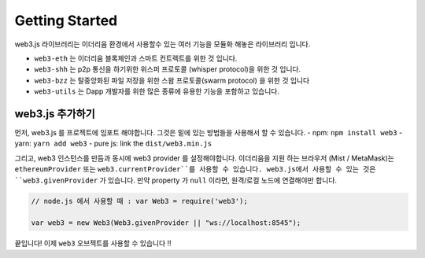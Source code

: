 
===============
Getting Started
===============

web3.js 라이브러리는 이더리움 환경에서 사용할수 있는 여러 기능을 모듈화 해놓은 라이브러리 입니다.

- ``web3-eth`` 는 이더리움 블록체인과 스마트 컨트렉트를 위한 것 입니다.
- ``web3-shh`` 는 p2p 통신을 하기위한 위스퍼 프로토콜 (whisper protocol)을 위한 것 입니다.
- ``web3-bzz`` 는 탈중앙화된 파일 저장을 위한 스왐 프로토콜(swarm protocol) 을 위한 것 입니다
- ``web3-utils`` 는 Dapp 개발자를 위한 많은 종류에 유용한 기능을 포함하고 있습니다.


.. _adding-web3:

web3.js 추가하기
==============

.. index:: npm
.. index:: yarn

먼저, web3.js 를 프로젝트에 임포트 해야합니다. 그것은 밑에 있는 방법들을 사용해서 할 수 있습니다.
- npm: ``npm install web3``
- yarn: ``yarn add web3``
- pure js: link the ``dist/web3.min.js``

그리고, web3 인스턴스를 만듬과 동시에 web3 provider 를 설정해야합니다.
이더리움을 지원 하는 브라우저 (Mist / MetaMask)는 ``ethereumProvider`` 또는 ``web3.currentProvider``를 사용할 수 있습니다. web3.js에서 사용할 수 있는 것은 ``web3.givenProvider`` 가 있습니다.
만약 property 가 ``null`` 이라면, 원격/로컬 노드에 연결해야만 합니다.

.. code-block:: javascript

    // node.js 에서 사용할 때 : var Web3 = require('web3');

    var web3 = new Web3(Web3.givenProvider || "ws://localhost:8545");

끝입니다! 이제 ``web3`` 오브젝트를 사용할 수 있습니다 !!
